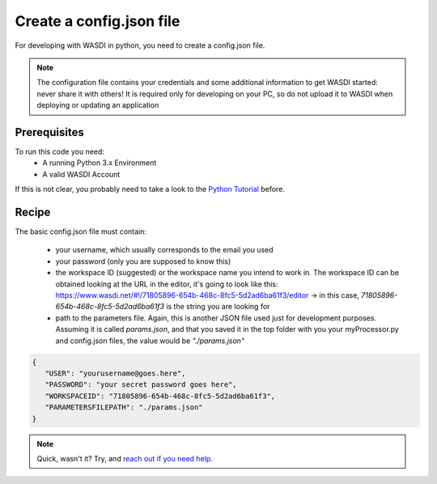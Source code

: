 .. TestReadTheDocs documentation master file, created by
   sphinx-quickstart on Mon Apr 19 16:00:28 2021.
   You can adapt this file completely to your liking, but it should at least
   contain the root `toctree` directive.
.. _config_quickstart


Create a config.json file
=========================================
For developing with WASDI in python, you need to create a config.json file.

.. note::
    The configuration file contains your credentials and some additional information to get WASDI started: never share it with others! It is required only for developing on your PC, so do not upload it to WASDI when deploying or updating an application

Prerequisites
------------------------------------------

To run this code you need:
 - A running Python 3.x Environment
 - A valid WASDI Account

If this is not clear, you probably need to take a look to the `Python Tutorial <https://wasdi.readthedocs.io/en/latest/ProgrammingTutorials/PythonTutorial.html>`_ before.


Recipe
------------------------------------------

The basic config.json file must contain:

 - your username, which usually corresponds to the email you used
 - your password (only you are supposed to know this)
 - the workspace ID (suggested) or the workspace name you intend to work in. The workspace ID can be obtained looking at the URL in the editor, it's going to look like this: https://www.wasdi.net/#!/71805896-654b-468c-8fc5-5d2ad6ba61f3/editor -> in this case, `71805896-654b-468c-8fc5-5d2ad6ba61f3` is the string you are looking for
 - path to the parameters file. Again, this is another JSON file used just for development purposes. Assuming it is called `params.json`, and that you saved it in the top folder with you your myProcessor.py and config.json files, the value would be `"./params.json"`


.. code-block:: json

   {
      "USER": "yourusername@goes.here",
      "PASSWORD": "your secret password goes here",
      "WORKSPACEID": "71805896-654b-468c-8fc5-5d2ad6ba61f3",
      "PARAMETERSFILEPATH": "./params.json"
   }

.. note::
   Quick, wasn't it? Try, and `reach out if you need help <https://discord.gg/JYuNhPaZbE>`_.
